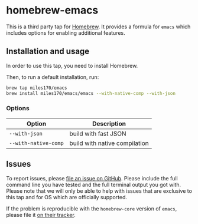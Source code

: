 * homebrew-emacs

#+begin_html
<p align="left">
  <a href="https://github.com/miles170/homebrew-emacs/actions/workflows/tests.yml">
    <img src="https://github.com/miles170/homebrew-emacs/actions/workflows/tests.yml/badge.svg" alt="CI Status Badge">
  </a>
</p>
#+end_html

This is a third party tap for [[https://brew.sh/][Homebrew]]. It provides a formula for =emacs= which includes options for enabling additional features.

** Installation and usage

In order to use this tap, you need to install Homebrew.

Then, to run a default installation, run:

#+begin_src bash
brew tap miles170/emacs
brew install miles170/emacs/emacs --with-native-comp --with-json
#+end_src

*** Options

| Option               | Description                   |
|----------------------|-------------------------------|
| =--with-json=        | build with fast JSON          |
| =--with-native-comp= | build with native compilation |

** Issues

To report issues, please [[https://github.com/miles170/homebrew-emacs/issues][file an issue on GitHub]]. Please include the full command line you have tested and the full terminal output you got with. Please note that we will only be able to help with issues that are exclusive to this tap and for OS which are officially supported.

If the problem is reproducible with the =homebrew-core= version of =emacs=, please file it [[https://github.com/Homebrew/homebrew-core/][on their tracker]].
